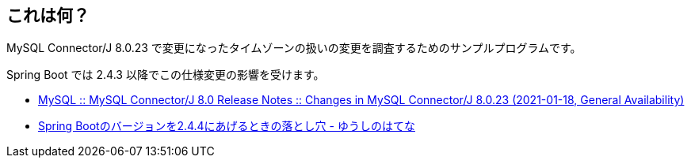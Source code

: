 == これは何？

MySQL Connector/J 8.0.23 で変更になったタイムゾーンの扱いの変更を調査するためのサンプルプログラムです。

Spring Boot では 2.4.3 以降でこの仕様変更の影響を受けます。

* https://dev.mysql.com/doc/relnotes/connector-j/8.0/en/news-8-0-23.html[MySQL :: MySQL Connector/J 8.0 Release Notes :: Changes in MySQL Connector/J 8.0.23 (2021-01-18, General Availability)]
* https://youshe.hatenablog.com/entry/2021/04/09/222859[Spring Bootのバージョンを2.4.4にあげるときの落とし穴 - ゆうしのはてな]
